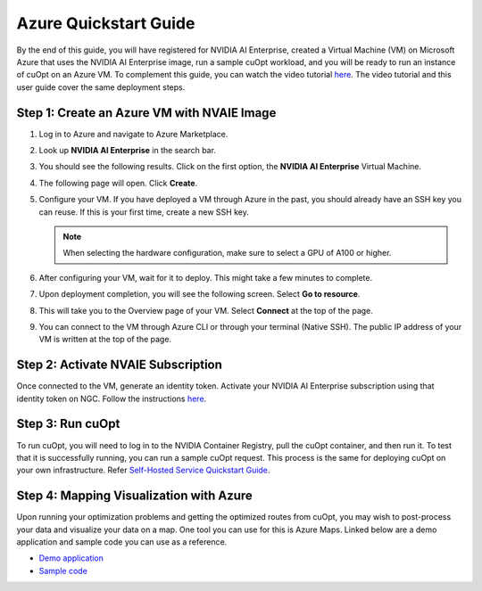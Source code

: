 ======================
Azure Quickstart Guide
======================

By the end of this guide, you will have registered for NVIDIA AI Enterprise, created a Virtual Machine (VM) on Microsoft Azure that uses the NVIDIA AI Enterprise image, run a sample cuOpt workload, and you will be ready to run an instance of cuOpt on an Azure VM.
To complement this guide, you can watch the video tutorial `here <https://www.youtube.com/watch?v=W7-jMYp58rc>`__. The video tutorial and this user guide cover the same deployment steps.

Step 1: Create an Azure VM with NVAIE Image
--------------------------------------------

#. Log in to Azure and navigate to Azure Marketplace.

#. Look up **NVIDIA AI Enterprise** in the search bar.

   .. image:: images/azure1.png
                :width: 9.5in
                :height: 5in

#. You should see the following results. Click on the first option, the **NVIDIA AI Enterprise** Virtual Machine.

   .. image:: images/azure2.png
                :width: 9.5in
                :height: 5in

#. The following page will open. Click **Create**.

   .. image:: images/azure3.png
                :width: 9.5in
                :height: 5in

#. Configure your VM. If you have deployed a VM through Azure in the past, you should already have an SSH key you can reuse. If this is your first time, create a new SSH key.

   .. note::
        When selecting the hardware configuration, make sure to select a GPU of A100 or higher.

#. After configuring your VM, wait for it to deploy. This might take a few minutes to complete.

#. Upon deployment completion, you will see the following screen. Select **Go to resource**.

   .. image:: images/azure4.png
                :width: 9.5in
                :height: 5in

#. This will take you to the Overview page of your VM. Select **Connect** at the top of the page.

   .. image:: images/azure5.png
                :width: 9.5in
                :height: 5in

#. You can connect to the VM through Azure CLI or through your terminal (Native SSH). The public IP address of your VM is written at the top of the page.

   .. image:: images/azure6.png
                :width: 9.5in
                :height: 5in

Step 2: Activate NVAIE Subscription
------------------------------------

Once connected to the VM, generate an identity token. Activate your NVIDIA AI Enterprise subscription using that identity token on NGC. Follow the instructions `here <https://docs.nvidia.com/ai-enterprise/deployment-guide-cloud/0.1.0/azure-ai-enterprise-vmi.html#accessing-the-nc-on-ngc>`__.

Step 3: Run cuOpt
------------------

To run cuOpt, you will need to log in to the NVIDIA Container Registry, pull the cuOpt container, and then run it. To test that it is successfully running, you can run a sample cuOpt request. This process is the same for deploying cuOpt on your own infrastructure. Refer `Self-Hosted Service Quickstart Guide </cuopt-server/quick-start.html#container-from-nvidia-ngc>`__.


Step 4: Mapping Visualization with Azure
-----------------------------------------

Upon running your optimization problems and getting the optimized routes from cuOpt, you may wish to post-process your data and visualize your data on a map. One tool you can use for this is Azure Maps. Linked below are a demo application and sample code you can use as a reference.

-  `Demo application <https://samples.azuremaps.com/rest-services/mio>`__

-  `Sample code <https://github.com/Azure-Samples/AzureMapsCodeSamples/blob/main/Samples/REST%20Services/MIO/mio.html>`__
